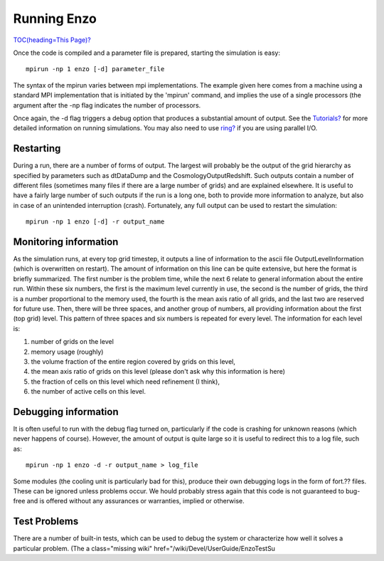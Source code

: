 Running Enzo
============

`TOC(heading=This Page)? </wiki/TOC(heading=This%20Page)>`_

Once the code is compiled and a parameter file is prepared,
starting the simulation is easy:

::

    mpirun -np 1 enzo [-d] parameter_file

The syntax of the mpirun varies between mpi implementations. The
example given here comes from a machine using a standard MPI
implementation that is initiated by the 'mpirun' command, and
implies the use of a single processors (the argument after the -np
flag indicates the number of processors.

Once again, the -d flag triggers a debug option that produces a
substantial amount of output. See the
`Tutorials? </wiki/Tutorials>`_ for more detailed information on
running simulations. You may also need to use
`ring? </wiki/Devel/UserGuide/ExecutablesArgumentsOutputs>`_ if you
are using parallel I/O.

Restarting
----------

During a run, there are a number of forms of output. The largest
will probably be the output of the grid hierarchy as specified by
parameters such as dtDataDump and the CosmologyOutputRedshift. Such
outputs contain a number of different files (sometimes many files
if there are a large number of grids) and are explained elsewhere.
It is useful to have a fairly large number of such outputs if the
run is a long one, both to provide more information to analyze, but
also in case of an unintended interruption (crash). Fortunately,
any full output can be used to restart the simulation:

::

    mpirun -np 1 enzo [-d] -r output_name

Monitoring information
----------------------

As the simulation runs, at every top grid timestep, it outputs a
line of information to the ascii file OutputLevelInformation (which
is overwritten on restart). The amount of information on this line
can be quite extensive, but here the format is briefly summarized.
The first number is the problem time, while the next 6 relate to
general information about the entire run. Within these six numbers,
the first is the maximum level currently in use, the second is the
number of grids, the third is a number proportional to the memory
used, the fourth is the mean axis ratio of all grids, and the last
two are reserved for future use. Then, there will be three spaces,
and another group of numbers, all providing information about the
first (top grid) level. This pattern of three spaces and six
numbers is repeated for every level. The information for each level
is:


#. number of grids on the level
#. memory usage (roughly)
#. the volume fraction of the entire region covered by grids on
   this level,
#. the mean axis ratio of grids on this level (please don't ask why
   this information is here)
#. the fraction of cells on this level which need refinement (I
   think),
#. the number of active cells on this level.

Debugging information
---------------------

It is often useful to run with the debug flag turned on,
particularly if the code is crashing for unknown reasons (which
never happens of course). However, the amount of output is quite
large so it is useful to redirect this to a log file, such as:

::

    mpirun -np 1 enzo -d -r output_name > log_file

Some modules (the cooling unit is particularly bad for this),
produce their own debugging logs in the form of fort.?? files.
These can be ignored unless problems occur. We hould probably
stress again that this code is not guaranteed to bug-free and is
offered without any assurances or warranties, implied or
otherwise.

Test Problems
-------------

There are a number of built-in tests, which can be used to debug
the system or characterize how well it solves a particular problem.
(The
a class="missing wiki" href="/wiki/Devel/UserGuide/EnzoTestSu

